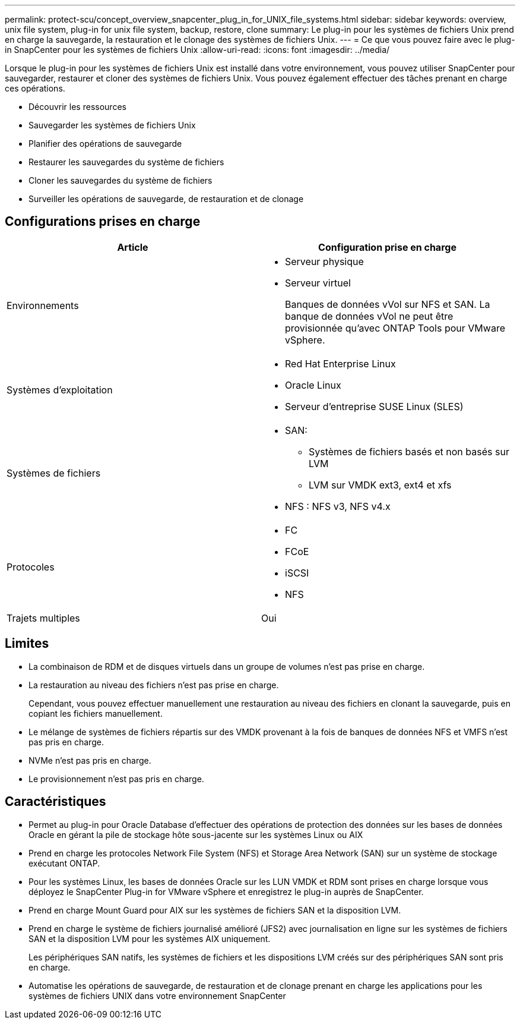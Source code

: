 ---
permalink: protect-scu/concept_overview_snapcenter_plug_in_for_UNIX_file_systems.html 
sidebar: sidebar 
keywords: overview, unix file system, plug-in for unix file system, backup, restore, clone 
summary: Le plug-in pour les systèmes de fichiers Unix prend en charge la sauvegarde, la restauration et le clonage des systèmes de fichiers Unix. 
---
= Ce que vous pouvez faire avec le plug-in SnapCenter pour les systèmes de fichiers Unix
:allow-uri-read: 
:icons: font
:imagesdir: ../media/


[role="lead"]
Lorsque le plug-in pour les systèmes de fichiers Unix est installé dans votre environnement, vous pouvez utiliser SnapCenter pour sauvegarder, restaurer et cloner des systèmes de fichiers Unix.  Vous pouvez également effectuer des tâches prenant en charge ces opérations.

* Découvrir les ressources
* Sauvegarder les systèmes de fichiers Unix
* Planifier des opérations de sauvegarde
* Restaurer les sauvegardes du système de fichiers
* Cloner les sauvegardes du système de fichiers
* Surveiller les opérations de sauvegarde, de restauration et de clonage




== Configurations prises en charge

|===
| Article | Configuration prise en charge 


 a| 
Environnements
 a| 
* Serveur physique
* Serveur virtuel
+
Banques de données vVol sur NFS et SAN. La banque de données vVol ne peut être provisionnée qu'avec ONTAP Tools pour VMware vSphere.





 a| 
Systèmes d'exploitation
 a| 
* Red Hat Enterprise Linux
* Oracle Linux
* Serveur d'entreprise SUSE Linux (SLES)




 a| 
Systèmes de fichiers
 a| 
* SAN:
+
** Systèmes de fichiers basés et non basés sur LVM
** LVM sur VMDK ext3, ext4 et xfs


* NFS : NFS v3, NFS v4.x




 a| 
Protocoles
 a| 
* FC
* FCoE
* iSCSI
* NFS




 a| 
Trajets multiples
 a| 
Oui

|===


== Limites

* La combinaison de RDM et de disques virtuels dans un groupe de volumes n'est pas prise en charge.
* La restauration au niveau des fichiers n'est pas prise en charge.
+
Cependant, vous pouvez effectuer manuellement une restauration au niveau des fichiers en clonant la sauvegarde, puis en copiant les fichiers manuellement.

* Le mélange de systèmes de fichiers répartis sur des VMDK provenant à la fois de banques de données NFS et VMFS n'est pas pris en charge.
* NVMe n'est pas pris en charge.
* Le provisionnement n'est pas pris en charge.




== Caractéristiques

* Permet au plug-in pour Oracle Database d'effectuer des opérations de protection des données sur les bases de données Oracle en gérant la pile de stockage hôte sous-jacente sur les systèmes Linux ou AIX
* Prend en charge les protocoles Network File System (NFS) et Storage Area Network (SAN) sur un système de stockage exécutant ONTAP.
* Pour les systèmes Linux, les bases de données Oracle sur les LUN VMDK et RDM sont prises en charge lorsque vous déployez le SnapCenter Plug-in for VMware vSphere et enregistrez le plug-in auprès de SnapCenter.
* Prend en charge Mount Guard pour AIX sur les systèmes de fichiers SAN et la disposition LVM.
* Prend en charge le système de fichiers journalisé amélioré (JFS2) avec journalisation en ligne sur les systèmes de fichiers SAN et la disposition LVM pour les systèmes AIX uniquement.
+
Les périphériques SAN natifs, les systèmes de fichiers et les dispositions LVM créés sur des périphériques SAN sont pris en charge.

* Automatise les opérations de sauvegarde, de restauration et de clonage prenant en charge les applications pour les systèmes de fichiers UNIX dans votre environnement SnapCenter

